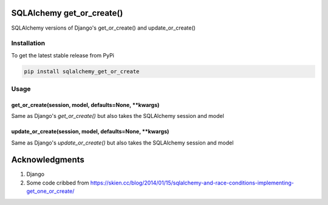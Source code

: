 SQLAlchemy get_or_create()
==========================

SQLAlchemy versions of Django's get_or_create() and update_or_create()

Installation
------------

To get the latest stable release from PyPi

.. code-block:: bash

    pip install sqlalchemy_get_or_create

Usage
-----

get_or_create(session, model, defaults=None, **kwargs)
~~~~~~~~~~~~~~~~~~~~~~~~~~~~~~~~~~~~~~~~~~~~~~~~~~~~~~

Same as Django's `get_or_create()` but also takes the SQLAlchemy session and model

update_or_create(session, model, defaults=None, **kwargs)
~~~~~~~~~~~~~~~~~~~~~~~~~~~~~~~~~~~~~~~~~~~~~~~~~~~~~~~~~

Same as Django's `update_or_create()` but also takes the SQLAlchemy session and model

Acknowledgments
===============

#. Django
#. Some code cribbed from https://skien.cc/blog/2014/01/15/sqlalchemy-and-race-conditions-implementing-get_one_or_create/
